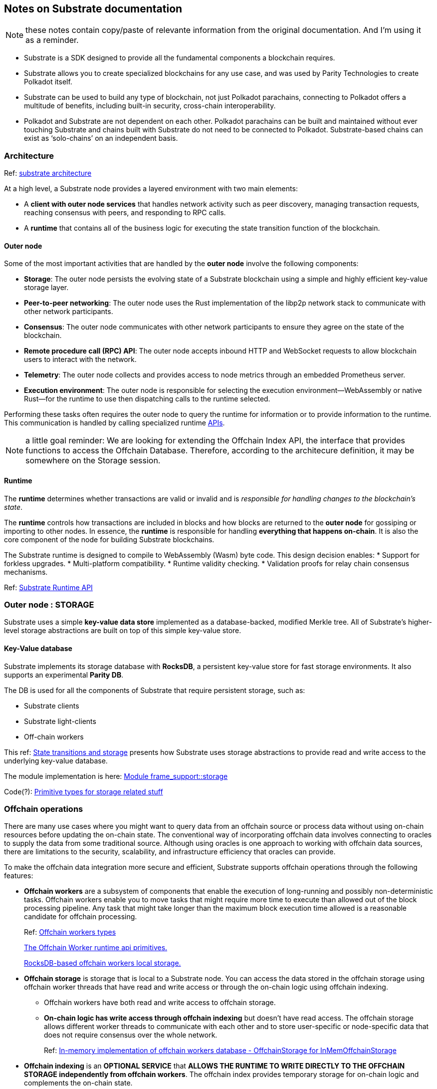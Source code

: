== Notes on Substrate documentation

NOTE: these notes contain copy/paste of relevante information from the original documentation. And I'm using it as a reminder. 

* Substrate is a SDK  designed to provide all the fundamental components a blockchain requires.

* Substrate allows you to create specialized blockchains for any use case, and was used by Parity Technologies to create Polkadot itself.

* Substrate can be used to build any type of blockchain, not just Polkadot parachains, connecting to Polkadot offers a multitude of benefits, including built-in security, cross-chain interoperability.

* Polkadot and Substrate are not dependent on each other. Polkadot parachains can be built and maintained without ever touching Substrate and chains built with Substrate do not need to be connected to Polkadot. Substrate-based chains can exist as ‘solo-chains’ on an independent basis.

=== Architecture 

Ref: https://docs.substrate.io/fundamentals/architecture/[substrate architecture]

At a high level, a Substrate node provides a layered environment with two main elements:

* A *client with outer node services* that handles network activity such as peer discovery, managing transaction requests, reaching consensus with peers, and responding to RPC calls.
* A *runtime* that contains all of the business logic for executing the state transition function of the blockchain.

==== Outer node

Some of the most important activities that are handled by the *outer node* involve the following components:

* *Storage*: The outer node persists the evolving state of a Substrate blockchain using a simple and highly efficient key-value storage layer.
* *Peer-to-peer networking*: The outer node uses the Rust implementation of the libp2p network stack to communicate with other network participants.
* *Consensus*: The outer node communicates with other network participants to ensure they agree on the state of the blockchain.
* *Remote procedure call (RPC) API*: The outer node accepts inbound HTTP and WebSocket requests to allow blockchain users to interact with the network.
* *Telemetry*: The outer node collects and provides access to node metrics through an embedded Prometheus server.
* *Execution environment*: The outer node is responsible for selecting the execution environment—WebAssembly or native Rust—for the runtime to use then dispatching calls to the runtime selected.

Performing these tasks often requires the outer node to query the runtime for information or to provide information to the runtime. This communication is handled by calling specialized runtime https://docs.substrate.io/reference/runtime-apis/[APIs].

NOTE: a little goal reminder: We are looking for extending the Offchain Index API, the interface that provides functions to access the Offchain Database. 
Therefore, according to the architecure definition, it may be somewhere on the Storage session. 

==== Runtime

The *runtime* determines whether transactions are valid or invalid and is _responsible for handling changes to the blockchain's state_.

The *runtime* controls how transactions are included in blocks and how blocks are returned to the *outer node* for gossiping or importing to other nodes. In essence, the *runtime* is responsible for handling *everything that happens on-chain*.
It is also the core component of the node for building Substrate blockchains.

The Substrate runtime is designed to compile to WebAssembly (Wasm) byte code. This design decision enables:
* Support for forkless upgrades.
* Multi-platform compatibility.
* Runtime validity checking.
* Validation proofs for relay chain consensus mechanisms.

Ref: https://paritytech.github.io/substrate/master/sp_api/index.html[Substrate Runtime API]


=== Outer node : STORAGE

Substrate uses a simple *key-value data store* implemented as a database-backed, modified Merkle tree. All of Substrate's higher-level storage abstractions are built on top of this simple key-value store.

==== Key-Value database

Substrate implements its storage database with *RocksDB*, a persistent key-value store for fast storage environments. It also supports an experimental *Parity DB*.

The DB is used for all the components of Substrate that require persistent storage, such as:

* Substrate clients
* Substrate light-clients
* Off-chain workers

This ref: https://docs.substrate.io/fundamentals/state-transitions-and-storage/#querying-storage[State transitions and storage] presents how Substrate uses storage abstractions to provide read and write access to the underlying key-value database.

The module implementation is here: https://paritytech.github.io/substrate/master/frame_support/storage/[Module frame_support::storage]

Code(?):
https://github.com/paritytech/substrate/blob/master/primitives/storage/src/lib.rs[Primitive types for storage related stuff]



=== *Offchain operations*

There are many use cases where you might want to query data from an offchain source or process data without using on-chain resources before updating the on-chain state. The conventional way of incorporating offchain data involves connecting to oracles to supply the data from some traditional source. Although using oracles is one approach to working with offchain data sources, there are limitations to the security, scalability, and infrastructure efficiency that oracles can provide.

To make the offchain data integration more secure and efficient, Substrate supports offchain operations through the following features:

* *Offchain workers* are a subsystem of components that enable the execution of long-running and possibly non-deterministic tasks.
Offchain workers enable you to move tasks that might require more time to execute than allowed out of the block processing pipeline. Any task that might take longer than the maximum block execution time allowed is a reasonable candidate for offchain processing. 
+
Ref: https://github.com/paritytech/substrate/blob/master/primitives/core/src/offchain/mod.rs[Offchain workers types]
+
https://github.com/paritytech/substrate/blob/master/primitives/offchain/src/lib.rs[The Offchain Worker runtime api primitives.]
+
https://github.com/paritytech/substrate/blob/master/client/db/src/offchain.rs[RocksDB-based offchain workers local storage.]


* *Offchain storage* is storage that is local to a Substrate node. You can access the data stored in the offchain storage using offchain worker threads that have read and write access or through the on-chain logic using offchain indexing.

** Offchain workers have both read and write access to offchain storage.
** *On-chain logic has write access through offchain indexing* but doesn't have read access. The offchain storage allows different worker threads to communicate with each other and to store user-specific or node-specific data that does not require consensus over the whole network.
+
Ref: https://github.com/paritytech/substrate/blob/master/primitives/core/src/offchain/storage.rs[In-memory implementation of offchain workers database - OffchainStorage for InMemOffchainStorage]


* *Offchain indexing* is an *OPTIONAL SERVICE* that *ALLOWS THE RUNTIME TO WRITE DIRECTLY TO THE OFFCHAIN STORAGE independently from offchain workers*. The offchain index provides temporary storage for on-chain logic and complements the on-chain state.

==== *OFFCHAIN INDEXING*

In the context of a blockchain, storage is most often concerned with the on-chain state. However, on-chain state is expensive because it must be agreed upon and populated to multiple nodes in the network. Therefore, you shouldn't store historical or user-generated data—which grow indefinitely over time—using on-chain storage.

To address the need to access historical or user-generated data, Substrate provides access to the offchain storage using offchain indexing. Offchain indexing allows the runtime to write directly to the offchain storage without using offchain worker threads. You can enable this functionality to persist data by starting a Substrate node with the --enable-offchain-indexing command-line option.

Unlike offchain workers, offchain indexing populates the offchain storage every time a block is processed. By populating the data at every block, offchain indexing ensures that the data is always consistent and is exactly the same for every node running with indexing enabled.




.About the OffchainStorage 

OffchainStorage trait , defines a set of functions that can be used by the runtime to read and write data to the Offchain Database. 

These functions include (among others):

* get: This function allows the runtime to read a value from the Offchain Database. The key must be of type Vec<u8>, and the function returns an Option<Vec<u8>> that contains the value associated with the key if it exists in the database.

* set: This function allows the runtime to write a value to the Offchain Database. The key and value must be of type Vec<u8>.

* clear: This function allows the runtime to remove a key-value pair from the Offchain Database. The key must be of type Vec<u8>.

By using these functions, the runtime can store and retrieve data from the Offchain Database without requiring an off-chain worker to perform the write operation. This can be useful for scenarios where the runtime needs to store or retrieve data quickly and does not require the full capabilities of an off-chain worker.